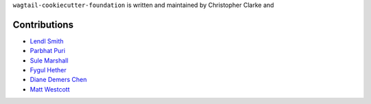 ``wagtail-cookiecutter-foundation`` is written and maintained by Christopher Clarke and

Contributions
``````````````
- `Lendl Smith <https://github.com/ilendl2>`_
- `Parbhat Puri  <https://parbhatpuri.com/>`_
- `Sule Marshall <https://github.com/suledev>`_
- `Fygul Hether  <https://github.com/fygul>`_
- `Diane Demers Chen  <https://github.com/purplediane>`_
- `Matt Westcott  <https://github.com/gasman>`_